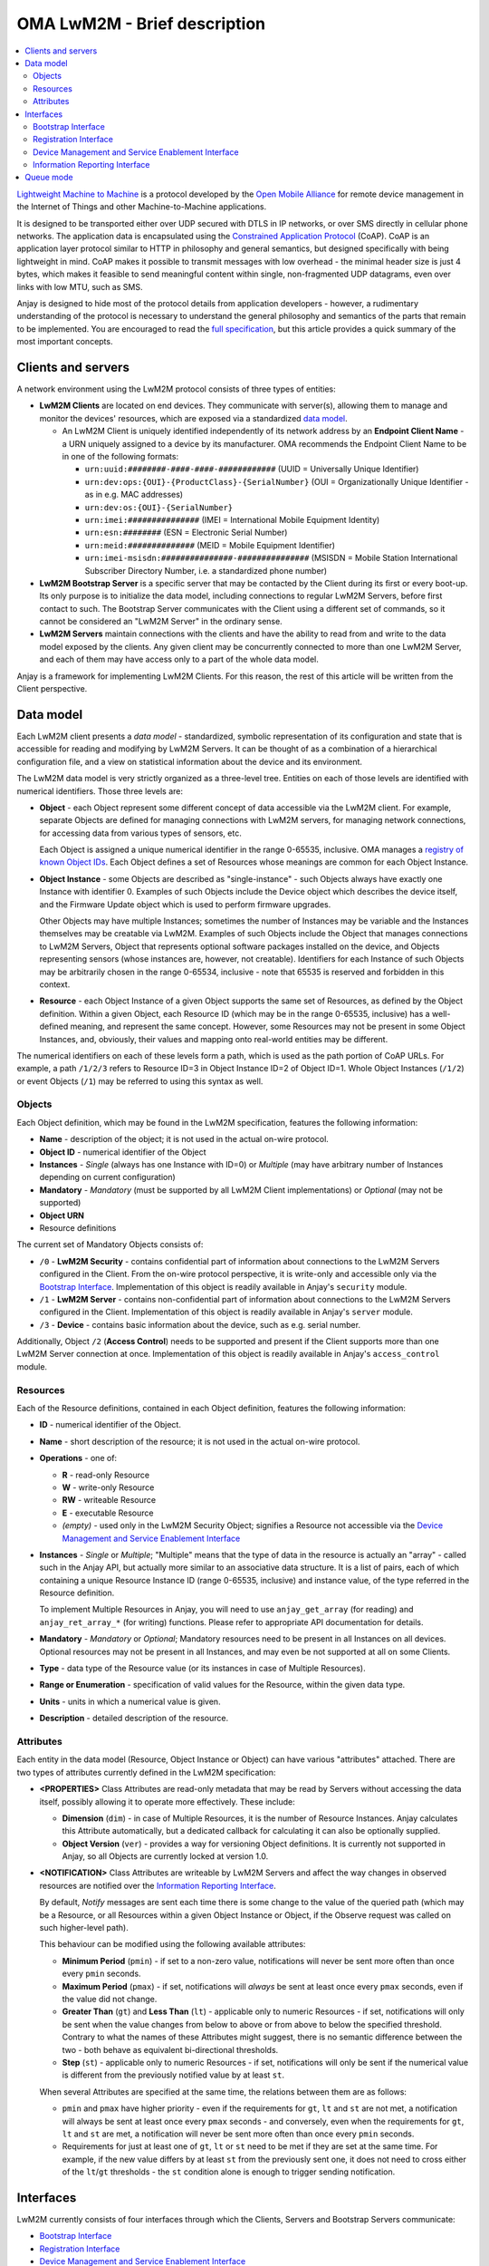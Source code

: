 ..
   Copyright 2017-2019 AVSystem <avsystem@avsystem.com>

   Licensed under the Apache License, Version 2.0 (the "License");
   you may not use this file except in compliance with the License.
   You may obtain a copy of the License at

       http://www.apache.org/licenses/LICENSE-2.0

   Unless required by applicable law or agreed to in writing, software
   distributed under the License is distributed on an "AS IS" BASIS,
   WITHOUT WARRANTIES OR CONDITIONS OF ANY KIND, either express or implied.
   See the License for the specific language governing permissions and
   limitations under the License.

OMA LwM2M - Brief description
=============================

.. contents:: :local:

`Lightweight Machine to Machine
<https://www.omaspecworks.org/what-is-oma-specworks/iot/lightweight-m2m-lwm2m/>`_
is a protocol developed by the `Open Mobile Alliance
<https://openmobilealliance.org/>`_ for remote device management in the Internet
of Things and other Machine-to-Machine applications.

It is designed to be transported either over UDP secured with DTLS in IP
networks, or over SMS directly in cellular phone networks. The application data
is encapsulated using the
`Constrained Application Protocol <https://tools.ietf.org/html/rfc7252>`_
(CoAP). CoAP is an application layer protocol similar to HTTP in philosophy and
general semantics, but designed specifically with being lightweight in mind.
CoAP makes it possible to transmit messages with low overhead - the minimal
header size is just 4 bytes, which makes it feasible to send meaningful content
within single, non-fragmented UDP datagrams, even over links with low MTU, such
as SMS.

Anjay is designed to hide most of the protocol details from application
developers - however, a rudimentary understanding of the protocol is necessary
to understand the general philosophy and semantics of the parts that remain to
be implemented. You are encouraged to read the `full specification
<https://www.omaspecworks.org/what-is-oma-specworks/iot/lightweight-m2m-lwm2m/>`_,
but this article provides a quick summary of the most important concepts.

Clients and servers
-------------------

A network environment using the LwM2M protocol consists of three types of
entities:

- **LwM2M Clients** are located on end devices. They communicate with server(s),
  allowing them to manage and monitor the devices' resources, which are exposed
  via a standardized `data model`_.

  - An LwM2M Client is uniquely identified independently of its network address
    by an **Endpoint Client Name** - a URN uniquely assigned to a device by its
    manufacturer. OMA recommends the Endpoint Client Name to be in one of the
    following formats:

    - ``urn:uuid:########-####-####-############`` (UUID = Universally Unique
      Identifier)
    - ``urn:dev:ops:{OUI}-{ProductClass}-{SerialNumber}`` (OUI =
      Organizationally Unique Identifier - as in e.g. MAC addresses)
    - ``urn:dev:os:{OUI}-{SerialNumber}``
    - ``urn:imei:###############`` (IMEI = International Mobile Equipment
      Identity)
    - ``urn:esn:########`` (ESN = Electronic Serial Number)
    - ``urn:meid:##############`` (MEID = Mobile Equipment Identifier)
    - ``urn:imei-msisdn:###############-###############`` (MSISDN = Mobile
      Station International Subscriber Directory Number, i.e. a standardized
      phone number)

- **LwM2M Bootstrap Server** is a specific server that may be contacted by the
  Client during its first or every boot-up. Its only purpose is to initialize
  the data model, including connections to regular LwM2M Servers, before first
  contact to such. The Bootstrap Server communicates with the Client using a
  different set of commands, so it cannot be considered an "LwM2M Server" in the
  ordinary sense.

- **LwM2M Servers** maintain connections with the clients and have the ability
  to read from and write to the data model exposed by the clients. Any given
  client may be concurrently connected to more than one LwM2M Server, and each
  of them may have access only to a part of the whole data model.

Anjay is a framework for implementing LwM2M Clients. For this reason, the rest
of this article will be written from the Client perspective.

.. _data-model:

Data model
----------

Each LwM2M client presents a *data model* - standardized, symbolic
representation of its configuration and state that is accessible for reading
and modifying by LwM2M Servers. It can be thought of as a combination of a
hierarchical configuration file, and a view on statistical information about the
device and its environment.

The LwM2M data model is very strictly organized as a three-level tree. Entities
on each of those levels are identified with numerical identifiers. Those three
levels are:

- **Object** - each Object represent some different concept of data accessible
  via the LwM2M client. For example, separate Objects are defined for managing
  connections with LwM2M servers, for managing network connections, for
  accessing data from various types of sensors, etc.

  Each Object is assigned a unique numerical identifier in the range 0-65535,
  inclusive. OMA manages a `registry of known Object IDs
  <https://www.openmobilealliance.org/wp/OMNA/LwM2M/LwM2MRegistry.html>`_. Each
  Object defines a set of Resources whose meanings are common for each Object
  Instance.

- **Object Instance** - some Objects are described as "single-instance" - such
  Objects always have exactly one Instance with identifier 0. Examples of such
  Objects include the Device object which describes the device itself, and the
  Firmware Update object which is used to perform firmware upgrades.

  Other Objects may have multiple Instances; sometimes the number of Instances
  may be variable and the Instances themselves may be creatable via LwM2M.
  Examples of such Objects include the Object that manages connections to LwM2M
  Servers, Object that represents optional software packages installed on the
  device, and Objects representing sensors (whose instances are, however, not
  creatable). Identifiers for each Instance of such Objects may be arbitrarily
  chosen in the range 0-65534, inclusive - note that 65535 is reserved and
  forbidden in this context.

- **Resource** - each Object Instance of a given Object supports the same set
  of Resources, as defined by the Object definition. Within a given Object,
  each Resource ID (which may be in the range 0-65535, inclusive) has a
  well-defined meaning, and represent the same concept. However, some Resources
  may not be present in some Object Instances, and, obviously, their values and
  mapping onto real-world entities may be different.

The numerical identifiers on each of these levels form a path, which is used
as the path portion of CoAP URLs. For example, a path ``/1/2/3`` refers to
Resource ID=3 in Object Instance ID=2 of Object ID=1. Whole Object Instances
(``/1/2``) or event Objects (``/1``) may be referred to using this syntax as
well.

Objects
^^^^^^^

Each Object definition, which may be found in the LwM2M specification, features
the following information:

- **Name** - description of the object; it is not used in the actual on-wire
  protocol.

- **Object ID** - numerical identifier of the Object

- **Instances** - *Single* (always has one Instance with ID=0) or *Multiple*
  (may have arbitrary number of Instances depending on current configuration)

- **Mandatory** - *Mandatory* (must be supported by all LwM2M Client
  implementations) or *Optional* (may not be supported)

- **Object URN**

- Resource definitions

The current set of Mandatory Objects consists of:

- ``/0`` - **LwM2M Security** - contains confidential part of information about
  connections to the LwM2M Servers configured in the Client. From the on-wire
  protocol perspective, it is write-only and accessible only via the
  `Bootstrap Interface`_. Implementation of this object is readily available in
  Anjay's ``security`` module.

- ``/1`` - **LwM2M Server** - contains non-confidential part of information
  about connections to the LwM2M Servers configured in the Client.
  Implementation of this object is readily available in Anjay's ``server``
  module.

- ``/3`` - **Device** - contains basic information about the device, such as
  e.g. serial number.

Additionally, Object ``/2`` (**Access Control**) needs to be supported and
present if the Client supports more than one LwM2M Server connection at once.
Implementation of this object is readily available in Anjay's ``access_control``
module.

.. _lwm2m-resources:

Resources
^^^^^^^^^

Each of the Resource definitions, contained in each Object definition, features
the following information:

- **ID** - numerical identifier of the Object.

- **Name** - short description of the resource; it is not used in the actual
  on-wire protocol.

- **Operations** - one of:

  - **R** - read-only Resource
  - **W** - write-only Resource
  - **RW** - writeable Resource
  - **E** - executable Resource
  - *(empty)* - used only in the LwM2M Security Object; signifies a Resource not
    accessible via the `Device Management and Service Enablement Interface`_

- **Instances** - *Single* or *Multiple*; "Multiple" means that the type of data
  in the resource is actually an "array" - called such in the Anjay API, but
  actually more similar to an associative data structure. It is a list of pairs,
  each of which containing a unique Resource Instance ID (range 0-65535,
  inclusive) and instance value, of the type referred in the Resource
  definition.

  To implement Multiple Resources in Anjay, you will need to use
  ``anjay_get_array`` (for reading) and ``anjay_ret_array_*`` (for writing)
  functions. Please refer to appropriate API documentation for details.

- **Mandatory** - *Mandatory* or *Optional*; Mandatory resources need to be
  present in all Instances on all devices. Optional resources may not be present
  in all Instances, and may even be not supported at all on some Clients.

- **Type** - data type of the Resource value (or its instances in case of
  Multiple Resources).

- **Range or Enumeration** - specification of valid values for the Resource,
  within the given data type.

- **Units** - units in which a numerical value is given.

- **Description** - detailed description of the resource.

.. _lwm2m-attributes:

Attributes
^^^^^^^^^^

Each entity in the data model (Resource, Object Instance or Object) can have
various "attributes" attached. There are two types of attributes currently
defined in the LwM2M specification:

- **<PROPERTIES>** Class Attributes are read-only metadata that may be read by
  Servers without accessing the data itself, possibly allowing it to operate
  more effectively. These include:

  - **Dimension** (``dim``) - in case of Multiple Resources, it is the number of
    Resource Instances. Anjay calculates this Attribute automatically, but a
    dedicated callback for calculating it can also be optionally supplied.

  - **Object Version** (``ver``) - provides a way for versioning Object
    definitions. It is currently not supported in Anjay, so all Objects are
    currently locked at version 1.0.

- **<NOTIFICATION>** Class Attributes are writeable by LwM2M Servers and affect
  the way changes in observed resources are notified over the
  `Information Reporting Interface`_.

  By default, *Notify* messages are sent each time there is some change to the
  value of the queried path (which may be a Resource, or all Resources within a
  given Object Instance or Object, if the Observe request was called on such
  higher-level path).

  This behaviour can be modified using the following available attributes:

  - **Minimum Period** (``pmin``) - if set to a non-zero value, notifications
    will never be sent more often than once every ``pmin`` seconds.

  - **Maximum Period** (``pmax``) - if set, notifications will *always* be sent
    at least once every ``pmax`` seconds, even if the value did not change.

  - **Greater Than** (``gt``) and **Less Than** (``lt``) - applicable only to
    numeric Resources - if set, notifications will only be sent when the value
    changes from below to above or from above to below the specified threshold.
    Contrary to what the names of these Attributes might suggest, there is no
    semantic difference between the two - both behave as equivalent
    bi-directional thresholds.

  - **Step** (``st``) - applicable only to numeric Resources - if set,
    notifications will only be sent if the numerical value is different from the
    previously notified value by at least ``st``.

  When several Attributes are specified at the same time, the relations between
  them are as follows:

  - ``pmin`` and ``pmax`` have higher priority - even if the requirements for
    ``gt``, ``lt`` and ``st`` are not met, a notification will always be sent
    at least once every ``pmax`` seconds - and conversely, even when the
    requirements for ``gt``, ``lt`` and ``st`` are met, a notification will
    never be sent more often than once every ``pmin`` seconds.

  - Requirements for just at least one of ``gt``, ``lt`` or ``st`` need to be
    met if they are set at the same time. For example, if the new value differs
    by at least ``st`` from the previously sent one, it does not need to cross
    either of the ``lt``/``gt`` thresholds - the ``st`` condition alone is
    enough to trigger sending notification.

Interfaces
----------

LwM2M currently consists of four interfaces through which the Clients, Servers
and Bootstrap Servers communicate:

- `Bootstrap Interface`_
- `Registration Interface`_
- `Device Management and Service Enablement Interface`_
- `Information Reporting Interface`_

Bootstrap Interface
^^^^^^^^^^^^^^^^^^^

Bootstrap Interface defines the set of commands that the Bootstrap Server may
use to provision the initial configuration onto the client. In this interface,
both the LwM2M Client and the LwM2M Bootstrap Server act as both a CoAP server
and a CoAP client. The messages that may be exchanged between those include:

- **POST /bs?ep={Endpoint Client Name}** request sent from the Client to the
  Bootstrap Server signifies a **Bootstrap Request** command. It informs the
  Bootstrap Server that a new client has appeared on the network and is
  requesting bootstrap information. However, the protocol also allows the
  Bootstrap Server to start issuing Bootstrap commands on its own, without
  receiving a Bootstrap Request message.

- **PUT** requests sent from the Bootstrap Server to the Client are interpreted
  as **Bootstrap Write** commands. These allow creating and writing to Object
  Instances and Resources in order initialize the data model to a state
  appropriate for communication with regular LwM2M Servers.

- **Bootstrap Delete** command, represented as **DELETE** requests from the
  Bootstrap Server to the Client, allows the Bootstrap Server to delete existing
  Object Instances.

- The Bootstrap Server may also send **GET** requests, interpreted as
  **Bootstrap Discover**. It allows the Bootstrap Server to get information
  about the data model supported by and present on the client device. Only a
  list of Object Instances with some additional metadata is accessible. The
  Bootstrap Server *cannot* read Resource values.

- Finally, the Bootstrap Server sends a **Bootstrap Finish** command,
  represented as a **POST /bs** CoAP request send to the Client. Upon receiving
  it, the Client validates the data model, and in case of success, connects to
  regular LwM2M Servers, according to the configured stored within the data
  model.

As you can see, the Bootstrap Interface is mostly write-only. The Bootstrap
Server is not able to do any actual management or monitoring of the Client. It
can only prepare it for communication with regular LwM2M Servers. Nevertheless,
nothing prevents Bootstrap Server and regular Server applications from
coexisting on the same host.

The Bootstrap Server is the only entity that can manage connections to
LwM2M Servers on a Client via the LwM2M protocol itself. For this reason, an
association with a Bootstrap Server may be maintained indefinitely - however,
the protocol also provides an option to permanently disconnect from the
Bootstrap Server after a successful bootstrap.

Bootstrap information may also be provided by means other than the Bootstrap
Server. The protocol also allows the bootstrap information to be pre-provisioned
at the factory, or read from a smart-card. In those cases, an attempt to contact
a Bootstrap Server may not even be made.

.. _lwm2m-registration-interface:

Registration Interface
^^^^^^^^^^^^^^^^^^^^^^

The Registration Interface defines the protocol the Client uses to inform an
LwM2M Server about its presence and availability. In this interface, the LwM2M
Server acts as a CoAP server, and the LwM2M Client is a CoAP client. The
requests that may be sent from the Client to the Server include:

- **Register**, represented as a CoAP **POST /rd?...** request, is initially
  sent by the Client when it goes online. It informs the Server that the Client
  is available for receiving commands on the
  `Device Management and Service Enablement Interface`_ and the
  `Information Reporting Interface`_, and presents it with basic metadata
  describing its data model. It also gives the server the IP address and port
  (or phone number, in case of SMS transport) on which the Client is accessible
  - these are taken directly from the source fields in IP and UDP layer headers.

- **Update**, which is a CoAP **POST** request on an URL previously returned in
  a response to *Register*. **Update** is sent in following situations:

  - periodically - to ensure the Server that the device is still online,

  - whenever any of the information previously given in a Register message
    changes - so that the Server always has up-to-date information about the
    Client's state.

- **De-register** (CoAP **DELETE**) may be sent by the Client if it can
  determine that it is shutting down. It terminates the association between
  the Client and Server. Sending it is, however, not required, as the Server
  will also consider the association terminated if the Client does not report
  with a Register or Update message for a configured period of time.

Device Management and Service Enablement Interface
^^^^^^^^^^^^^^^^^^^^^^^^^^^^^^^^^^^^^^^^^^^^^^^^^^

This is the main interface on which the actual device management occurs. In this
interface, the LwM2M Server acts as a CoAP client, sending requests to the LwM2M
Client, which acts as a server on the CoAP layer. However, please note that
the IP addresses and port numbers are exactly the same as previously established
via the `Registration Interface`_ - it means that for given two endpoints, the
client/server relationship on the CoAP layer is reversible at any time.

The Device Management and Service Enablement interface defines the following
commands:

.. _lwm2m-discover:

- **Discover** (CoAP **GET Accept: application/link-format**) allows the Server
  to get a list of all supported and present Objects, Object Instances and
  Resources, and to read Attributes_ attached to them. Data stored in Resources
  is not returned.

.. _lwm2m-read:

- **Read** (CoAP **GET** other than the above) reads data - either from a single
  Resource, entire Object Instance, or even a whole Object at once.

- **Write** allows the Server to modify the data model. It comes in two
  flavours:

  - **PUT /{Object ID}/{Instance ID}[/{Resource ID}]** request signifies the
    *Replace* method. It can be called on either a single Resource to replace
    its value, or on a whole Object Instance - in that case all existing
    contents of that Instance are erased and replaced with the supplied data.

  - **POST /{Object ID}/{Instance ID}** request means *Partial Update*. It can
    only be called on a whole Object Instance and only replaces the Resources
    present in the request payload, retaining other previously existing data.

  Both methods require the *Content-Format* option to be included in the
  request.

  Anjay attempts to abstract away the difference between the two. All such bulk
  writes are translated to series of writes on single values. However, to
  properly support the *Replace* semantics, an additional virtual operation
  called *Reset* is introduced, called before the series of writes during a
  *Replace* and intended to revert the Object Instance to its initial, empty
  state.

- While most entities in the data model are designed to be read and written,
  a given entity may alternatively be specified as supporting the **Execute**
  operation, represented by a **POST /{Object ID}/{Instance ID}/{Resource ID}**
  request. Execute operation is introduced in the data model wherever a way is
  necessary to instruct the device to perform some non-idempotent operation such
  as a reboot or a firmware upgrade.

- A **PUT** request *without* a *Content-Format* option is interpreted as
  **Write Attributes**. The Attributes are passed as query string elements in
  the target URL. These Attributes mostly alter the way the Client behaves in
  relation to the `Information Reporting Interface`_ and are explained in detail
  in the Attributes_ section.

- A **POST** request targeting one of the root paths in the data model (called
  "Objects", see `Data model`_) represents the **Create** operation. It creates
  a new Object Instance, which gives a way to manage configuration entities that
  might have a variable and configurable number of similar but distinct entries
  - for example, software packages or APN connections.

- Finally, the **Delete** operation (CoAP **DELETE**) is the reverse of Create,
  allowing to remove previously created Object Instances.

Information Reporting Interface
^^^^^^^^^^^^^^^^^^^^^^^^^^^^^^^

This interface can be thought of as an extension to the
`Device Management and Service Enablement Interface`_, allowing the Server to
automatically receive periodic updates about some values in the data model it is
particularly interested in. It is based on the
`OBSERVE extension to CoAP <https://tools.ietf.org/html/rfc7641>`_, applying its
semantics mostly unchanged onto the LwM2M mapping of CoAP concepts.

- A *Read* operation (CoAP **GET**), after adding the **Observe option = 0**,
  becomes **Observe**. Upon receiving such request, in addition to returning the
  current value, the Client will start sending *Notify* messages when
  appropriate.

- **Cancel Observation** command can be issued either by performing a *Read*
  with **Observe option = 1** or by responding to the *Notify* message with a
  **CoAP RESET**.

- **Notify** is an **asynchronous CoAP response** as described in
  `RFC 7641 <https://tools.ietf.org/html/rfc7641>`_. It is essentially a
  repeated reply to a *Read*, sent whenever the observed value changes, and/or
  periodically, according to relevant Attributes_.

  It may be sent as a Non-confirmable or as a Confirmable message at discretion
  of the Client. Anjay currently sends almost all notifications as
  Non-confirmable messages; Confirmable notifications are sent once every 24
  hours, to comply with
  `RFC 7641 section 4.5 <https://tools.ietf.org/html/rfc7641#page-18>`_.

Queue mode
----------

The *Register* and *Update* commands include a "Binding Mode" Parameter, which
may be one of the following:

- ``U`` - UDP connection in standard mode
- ``UQ`` - UDP connection in queue mode
- ``S`` - SMS connection in standard mode
- ``SQ`` - SMS connection in queue mode
- ``US`` - both UDP and SMS connections active, both in standard mode
- ``UQS`` - both UDP and SMS connections active; UDP in queue mode, SMS in
  standard mode

The "queue mode" mentioned here is a special mode of operation in which the
client device is not required to actively listen for incoming packets. The
client is only required to listen for such packets for a limited period of time
after each exchange of messages with the Server - typically after the *Update*
command.

The specification recommends to use CoAP's ``MAX_TRANSMIT_WAIT`` value (93
seconds by default) as that aforementioned limited period of time, and this
recommendation is respected in Anjay.

Anjay automatically handles the queue mode by hiding connections which are not
required to actively listen from the library user. In particular, if the
``anjay_get_sockets()`` function returns an empty list, it likely means that all
active connections are in queue mode and the listening period has passed. In
that case, it is safe to passively sleep for the period returned by
``anjay_sched_time_to_next()`` (or one of its convenience wrappers).
